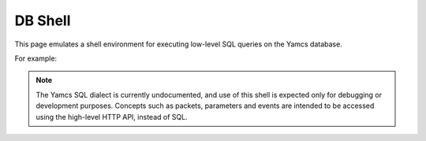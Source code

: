 DB Shell
========

This page emulates a shell environment for executing low-level SQL queries on the Yamcs database.

For example:

.. code-block:: text
    :emphasize-lines: 3-13,17-23

    simulator> show tables

    +--------------+
    | name         |
    +--------------+
    |       alarms |
    |      cmdhist |
    | event_alarms |
    |       events |
    |           pp |
    |           tm |
    +--------------+
    6 rows in set

    simulator> select gentime, seqNum, pname from tm limit 2

    +-----------------------------+--------+---------------------------+
    |                     gentime | seqNum |                     pname |
    +-----------------------------+--------+---------------------------+
    | 2021-05-18 09:18:05.040 UTC |    880 | /YSS/SIMULATOR/FlightData |
    | 2021-05-18 09:18:06.040 UTC |    881 | /YSS/SIMULATOR/FlightData |
    +-----------------------------+--------+---------------------------+
    2 rows in set


.. note::

    The Yamcs SQL dialect is currently undocumented, and use of this shell is expected only for debugging or development purposes. Concepts such as packets, parameters and events are intended to be accessed using the high-level HTTP API, instead of SQL.
